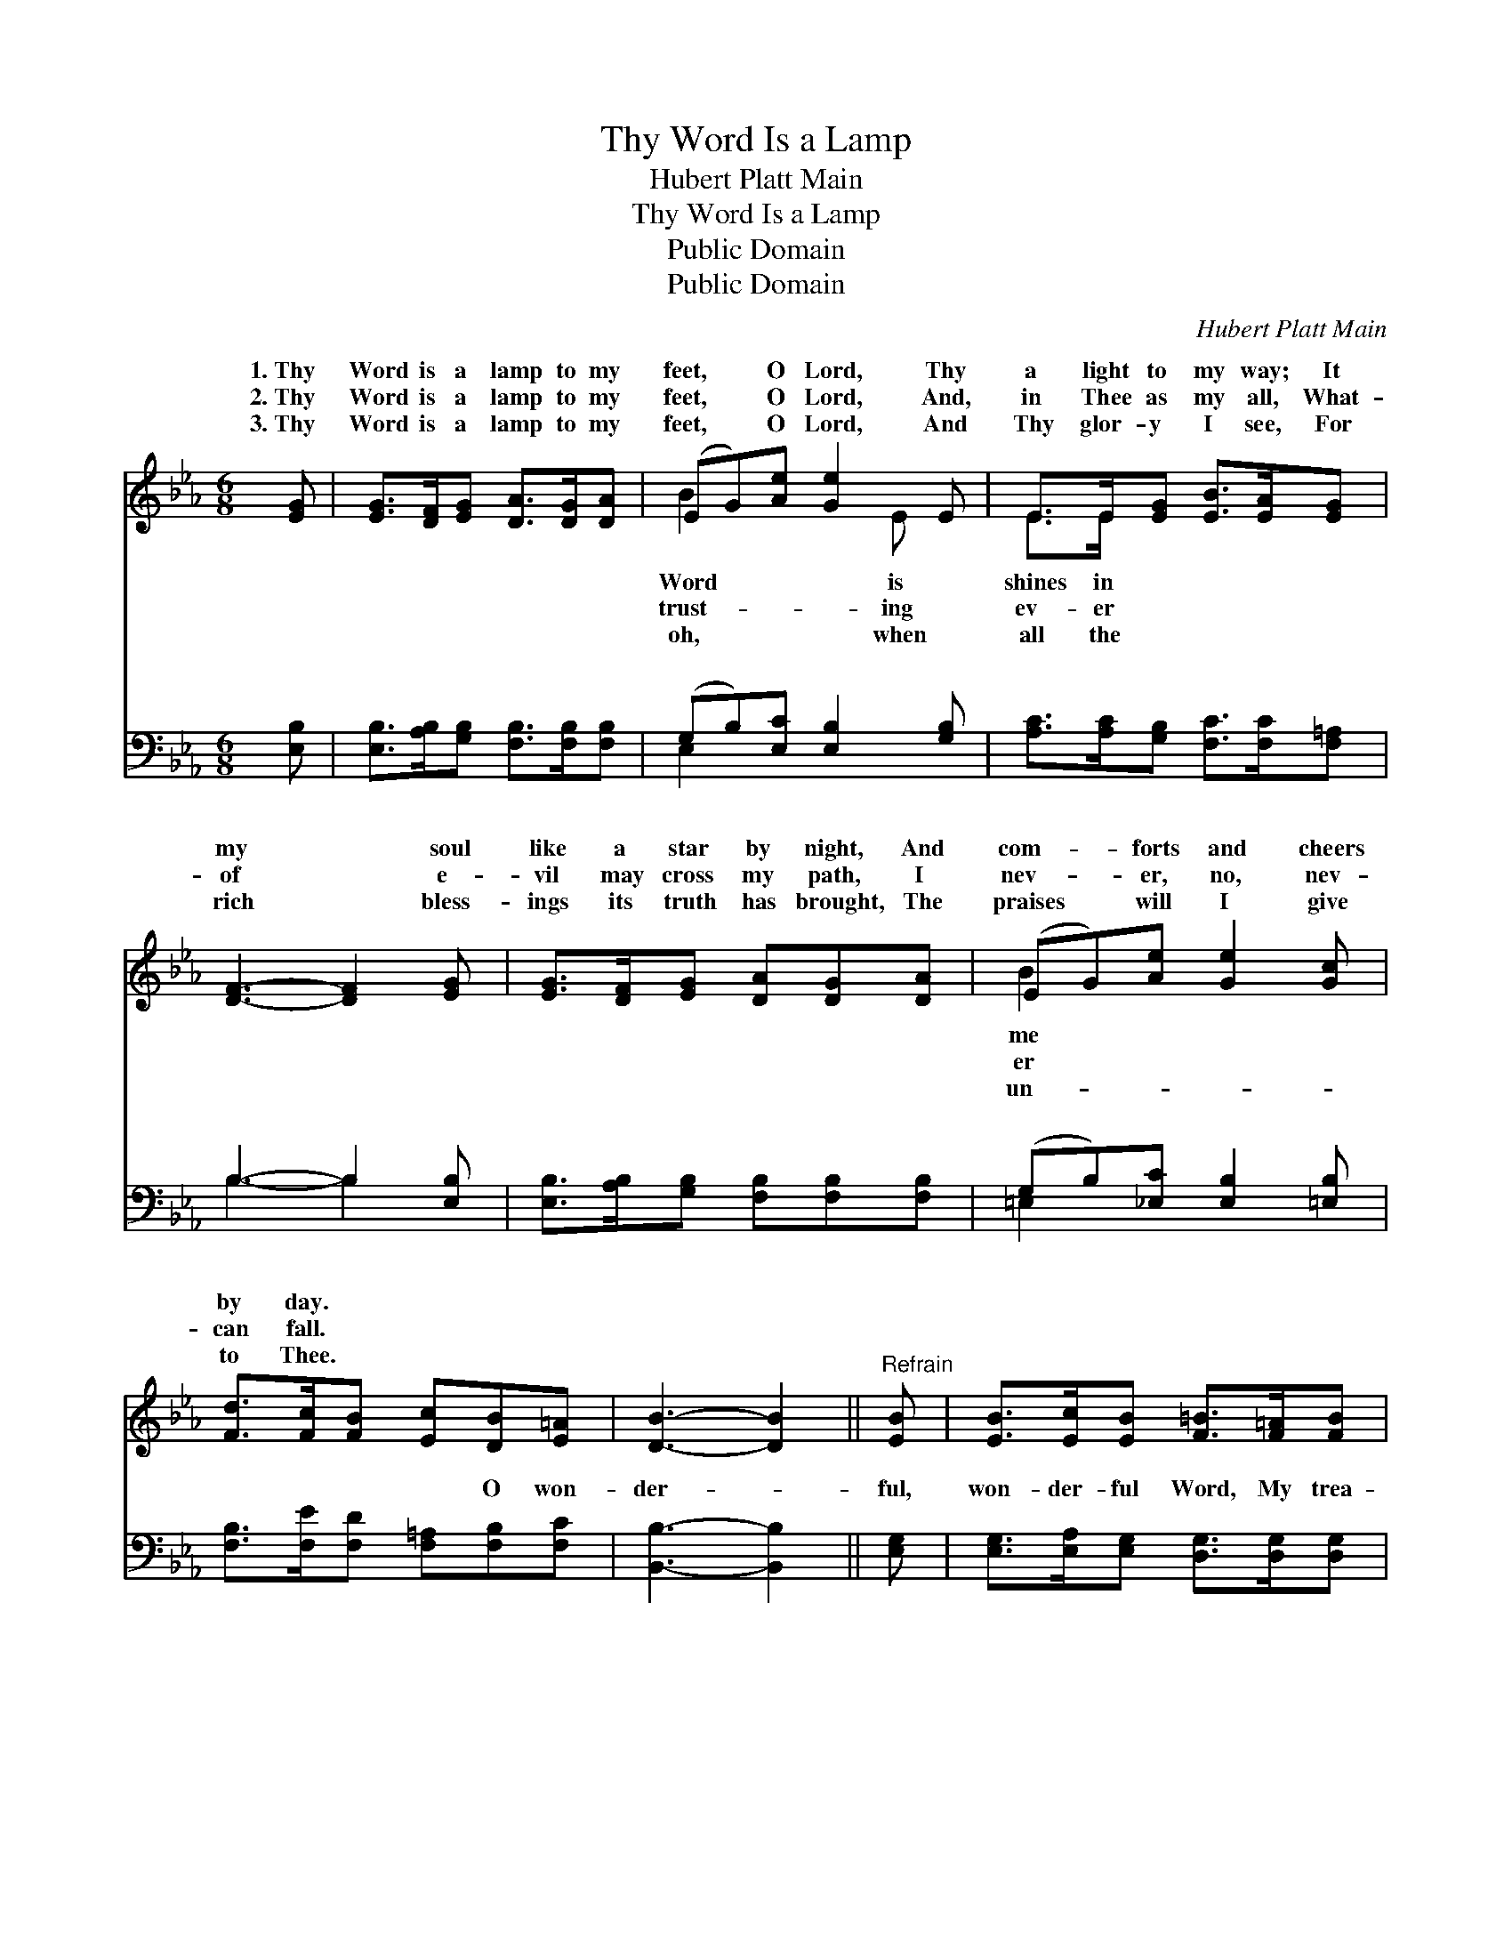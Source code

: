 X:1
T:Thy Word Is a Lamp
T:Hubert Platt Main
T:Thy Word Is a Lamp
T:Public Domain
T:Public Domain
C:Hubert Platt Main
Z:Public Domain
%%score ( 1 2 ) ( 3 4 )
L:1/8
M:6/8
K:Eb
V:1 treble 
V:2 treble 
V:3 bass 
V:4 bass 
V:1
 [EG] | [EG]>[DF][EG] [DA]>[DG][DA] | (EG)[Ae] [Ge]2 E | E>E[EG] [EB]>[EA][EG] | %4
w: 1.~Thy|Word is a lamp to my|feet, * O Lord, Thy|a light to my way; It|
w: 2.~Thy|Word is a lamp to my|feet, * O Lord, And,|in Thee as my all, What-|
w: 3.~Thy|Word is a lamp to my|feet, * O Lord, And|Thy glor- y I see, For|
 [DF]3- [DF]2 [EG] | [EG]>[DF][EG] [DA][DG][DA] | (EG)[Ae] [Ge]2 [Gc] | %7
w: my * soul|like a star by night, And|com- * forts and cheers|
w: of * e-|vil may cross my path, I|nev- * er, no, nev-|
w: rich * bless-|ings its truth has brought, The|praises * will I give|
 [Fd]>[Fc][FB] [Ec][DB][E=A] | [DB]3- [DB]2 ||"^Refrain" [EB] | [EB]>[Ec][EB] [F=B]>[F=A][FB] | %11
w: by day. * * * *||||
w: can fall. * * * *||||
w: to Thee. * * * *||||
 [Ec]3- [Ec]2 [^Fe] | [Gd][Gc][GB] [^Fc][FB][F=A] | ([GB-]3 [AB]2) [FA] | %14
w: |||
w: |||
w: |||
 [EG]>[DF][EG] [DA]>[DG][DA] | (EG)[Ae] [Ge]2 [Ec] | [EB]E[EA] [EG]>[FA][DF] | E3- E2 |] %18
w: ||||
w: ||||
w: ||||
V:2
 x | x6 | B2 x2 E x | E>E x4 | x6 | x6 | B2 x4 | x6 | x5 || x | x6 | x6 | x6 | x6 | x6 | B2 x4 | %16
w: ||Word is|shines in|||me||||||||||
w: ||trust- ing|ev- er|||er||||||||||
w: ||oh, when|all the|||un-||||||||||
 x E x4 | E3- E2 |] %18
w: ||
w: ||
w: ||
V:3
 [E,B,] | [E,B,]>[A,B,][G,B,] [F,B,]>[F,B,][F,B,] | (G,B,)[E,C] [E,B,]2 [G,B,] | %3
w: ~|~ ~ ~ ~ ~ ~|~ * ~ ~ ~|
 [A,C]>[A,C][G,B,] [F,C]>[F,C][F,=A,] | B,3- B,2 [E,B,] | [E,B,]>[A,B,][G,B,] [F,B,][F,B,][F,B,] | %6
w: ~ ~ ~ ~ ~ ~|~ * ~|~ ~ ~ ~ ~ ~|
 (G,B,)[_E,C] [E,B,]2 [=E,B,] | [F,B,]>[F,E][F,D] [F,=A,][F,B,][F,C] | [B,,B,]3- [B,,B,]2 || %9
w: ~ * ~ ~ ~|~ ~ ~ ~ O won-|der- *|
 [E,G,] | [E,G,]>[E,A,][E,G,] [D,G,]>[D,G,][D,G,] | [C,G,]3- [C,G,]2 [=A,,C] | %12
w: ful,|won- der- ful Word, My trea-|sure, * my|
 [B,,D][C,E][D,D] [D,=A,][D,B,][D,C] | ([G,D-]3 [F,D]2) [B,,B,] | %14
w: hope, and my stay; Each prom-|ise * re-|
 [E,B,]>[A,B,][G,B,] [F,B,]>[F,B,][F,B,] | (G,B,)[E,C] [E,B,]2 A, | %16
w: cord- ed de- lights my soul,|And * bright- ens each|
 [G,B,][C,C][F,C] [B,,B,]>[B,,B,][B,,A,] | [E,G,]3- [E,G,]2 |] %18
w: my way. * * * *||
V:4
 x | x6 | E,2 x4 | x6 | B,3- B,2 x | x6 | =E,2 x4 | x6 | x5 || x | x6 | x6 | x6 | x6 | x6 | %15
w: ||~||~ *||~|||||||||
 E,2 x2 A, x | x6 | x5 |] %18
w: step of|||

